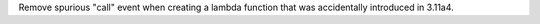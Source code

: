 Remove spurious "call" event when creating a lambda function that was
accidentally introduced in 3.11a4.
